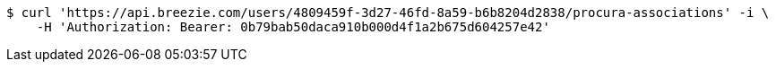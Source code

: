 [source,bash]
----
$ curl 'https://api.breezie.com/users/4809459f-3d27-46fd-8a59-b6b8204d2838/procura-associations' -i \
    -H 'Authorization: Bearer: 0b79bab50daca910b000d4f1a2b675d604257e42'
----